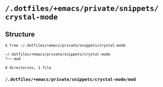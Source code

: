 * =/.dotfiles/+emacs/private/snippets/crystal-mode=
** Structure
#+BEGIN_SRC bash
$ tree ~/.dotfiles/+emacs/private/snippets/crystal-mode

~/.dotfiles/+emacs/private/snippets/crystal-mode
└── mod

0 directories, 1 file

#+END_SRC
*** =/.dotfiles/+emacs/private/snippets/crystal-mode/mod=